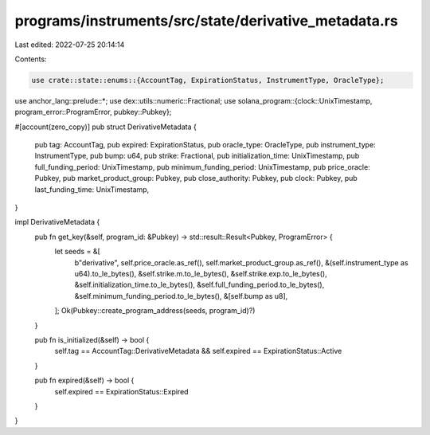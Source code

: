 programs/instruments/src/state/derivative_metadata.rs
=====================================================

Last edited: 2022-07-25 20:14:14

Contents:

.. code-block:: rs

    use crate::state::enums::{AccountTag, ExpirationStatus, InstrumentType, OracleType};
use anchor_lang::prelude::*;
use dex::utils::numeric::Fractional;
use solana_program::{clock::UnixTimestamp, program_error::ProgramError, pubkey::Pubkey};

#[account(zero_copy)]
pub struct DerivativeMetadata {
    pub tag: AccountTag,
    pub expired: ExpirationStatus,
    pub oracle_type: OracleType,
    pub instrument_type: InstrumentType,
    pub bump: u64,
    pub strike: Fractional,
    pub initialization_time: UnixTimestamp,
    pub full_funding_period: UnixTimestamp,
    pub minimum_funding_period: UnixTimestamp,
    pub price_oracle: Pubkey,
    pub market_product_group: Pubkey,
    pub close_authority: Pubkey,
    pub clock: Pubkey,
    pub last_funding_time: UnixTimestamp,
}

impl DerivativeMetadata {
    pub fn get_key(&self, program_id: &Pubkey) -> std::result::Result<Pubkey, ProgramError> {
        let seeds = &[
            b"derivative",
            self.price_oracle.as_ref(),
            self.market_product_group.as_ref(),
            &(self.instrument_type as u64).to_le_bytes(),
            &self.strike.m.to_le_bytes(),
            &self.strike.exp.to_le_bytes(),
            &self.initialization_time.to_le_bytes(),
            &self.full_funding_period.to_le_bytes(),
            &self.minimum_funding_period.to_le_bytes(),
            &[self.bump as u8],
        ];
        Ok(Pubkey::create_program_address(seeds, program_id)?)
    }

    pub fn is_initialized(&self) -> bool {
        self.tag == AccountTag::DerivativeMetadata && self.expired == ExpirationStatus::Active
    }

    pub fn expired(&self) -> bool {
        self.expired == ExpirationStatus::Expired
    }
}


